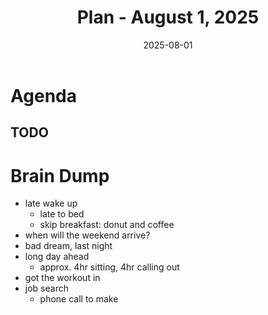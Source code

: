 #+DATE: 2025-08-01
#+TITLE: Plan - August 1, 2025
#+SUMMARY: Having worked out, eat something, then reply recruiter TEKSystems. Clean up, and go to work.

#+ATTR_HTML: :class agenda
* Agenda

** TODO

* Brain Dump

- late wake up
  - late to bed
  - skip breakfast: donut and coffee
- when will the weekend arrive?
- bad dream, last night
- long day ahead
  - approx. 4hr sitting, 4hr calling out
- got the workout in
- job search
  - phone call to make
